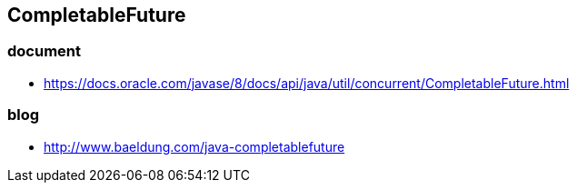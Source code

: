 ## CompletableFuture
### document
* https://docs.oracle.com/javase/8/docs/api/java/util/concurrent/CompletableFuture.html

### blog
* http://www.baeldung.com/java-completablefuture